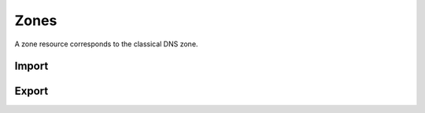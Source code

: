 ..
    Copyright (C) 2014 eNovance SAS <licensing@enovance.com>

    Author: Artom Lifshitz <artom.lifshitz@enovance.com>

    Licensed under the Apache License, Version 2.0 (the "License"); you may
    not use this file except in compliance with the License. You may obtain
    a copy of the License at

        http://www.apache.org/licenses/LICENSE-2.0

    Unless required by applicable law or agreed to in writing, software
    distributed under the License is distributed on an "AS IS" BASIS, WITHOUT
    WARRANTIES OR CONDITIONS OF ANY KIND, either express or implied. See the
    License for the specific language governing permissions and limitations
    under the License.

Zones
=====

A zone resource corresponds to the classical DNS zone.

Import
------

.. http:post:: /zones

    To import a zonefile, set the Content-type to **text/dns**. The
    **zoneextractor.py** tool in the **contrib** folder can generate zonefiles
    that are suitable for Designate (without any **$INCLUDE** statements for
    example).

    **Example request**

    .. sourcecode:: http

        POST /zones HTTP/1.1
        Host: 127.0.0.1:9001
        Content-type: text/dns

        $ORIGIN example.com.
        example.com. 42 IN SOA ns.example.com. nsadmin.example.com. 42 42 42 42 42
        example.com. 42 IN NS ns.example.com.
        example.com. 42 IN MX 10 mail.example.com.
        ns.example.com. 42 IN A 10.0.0.1
        mail.example.com. 42 IN A 10.0.0.2

    **Example response**

    .. sourcecode:: http

        HTTP/1.1 201 Created
        Content-Type: application/json

        {
            "zone": {
                "created_at": "2014-03-07T17:36:40.349001",
                "description": null,
                "email": "nsadmin@example.com",
                "id": "6b78734a-aef1-45cd-9708-8eb3c2d26ff1",
                "links": {
                    "self": "http://127.0.0.1:9001/v2/zones/6b78734a-aef1-45cd-9708-8eb3c2d26ff1"
                },
                "name": "example.com.",
                "pool_id": "572ba08c-d929-4c70-8e42-03824bb24ca2",
                "project_id": "d7accc2f8ce343318386886953f2fc6a",
                "serial": 1394213800,
                "ttl": "42",
                "updated_at": null,
                "version": 1
            }
        }

    :form created_at: timestamp
    :form updated_at: timestamp
    :form description: UTF-8 text field
    :form email: email address
    :form id: UUID
    :form links: JSON object
    :form name: zone name
    :form pool_id: UUID
    :form project_id: UUID
    :form serial: numeric seconds
    :form ttl: time-to-live numeric value in seconds
    :form version: version number
    :statuscode 201: Created
    :statuscode 415: Unsupported Media Type
    :statuscode 400: Bad request

Export
------

.. http:get:: /zones/(uuid:id)

    To export a zone in zonefile format, set the **Accept** header to **text/dns**.

    **Example request**

    .. sourcecode:: http

        GET /zones/6b78734a-aef1-45cd-9708-8eb3c2d26ff1 HTTP/1.1
        Host: 127.0.0.1:9001
        Accept: text/dns

    **Example response**

    .. sourcecode:: http

        HTTP/1.1 200 OK
        Content-Type: text/dns

        $ORIGIN example.com.
        $TTL 42

        example.com. IN SOA ns.designate.com. nsadmin.example.com. (
            1394213803 ; serial
            3600 ; refresh
            600 ; retry
            86400 ; expire
            3600 ; minimum
        )


        example.com. IN NS ns.designate.com.


        example.com.  IN MX 10 mail.example.com.
        ns.example.com.  IN A  10.0.0.1
        mail.example.com.  IN A  10.0.0.2

    :statuscode 200: Success
    :statuscode 406: Not Acceptable

    Notice how the SOA and NS records are replaced with the Designate server(s).
